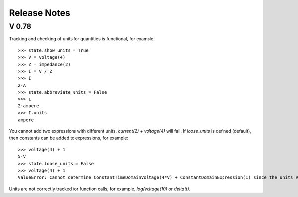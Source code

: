 =============
Release Notes
=============


V 0.78
======

Tracking and checking of units for quantities is functional, for example::

   >>> state.show_units = True
   >>> V = voltage(4)
   >>> Z = impedance(2)
   >>> I = V / Z
   >>> I
   2⋅A
   >>> state.abbreviate_units = False
   >>> I
   2⋅ampere
   >>> I.units
   ampere

You cannot add two expressions with different units, `current(2) + voltage(4)` will fail.  If `loose_units` is defined (default), then constants can be added to expressions, for example::

  >>> voltage(4) + 1
  5⋅V
  >>> state.loose_units = False
  >>> voltage(4) + 1
  ValueError: Cannot determine ConstantTimeDomainVoltage(4*V) + ConstantDomainExpression(1) since the units V are incompatible with 1

Units are not correctly tracked for function calls, for example, `log(voltage(10)` or `delta(t)`.
   
